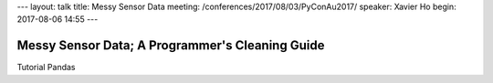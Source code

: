 ---
layout: talk
title: Messy Sensor Data
meeting: /conferences/2017/08/03/PyConAu2017/
speaker: Xavier Ho
begin: 2017-08-06 14:55
---

Messy Sensor Data; A Programmer's Cleaning Guide
================================================
Tutorial
Pandas
